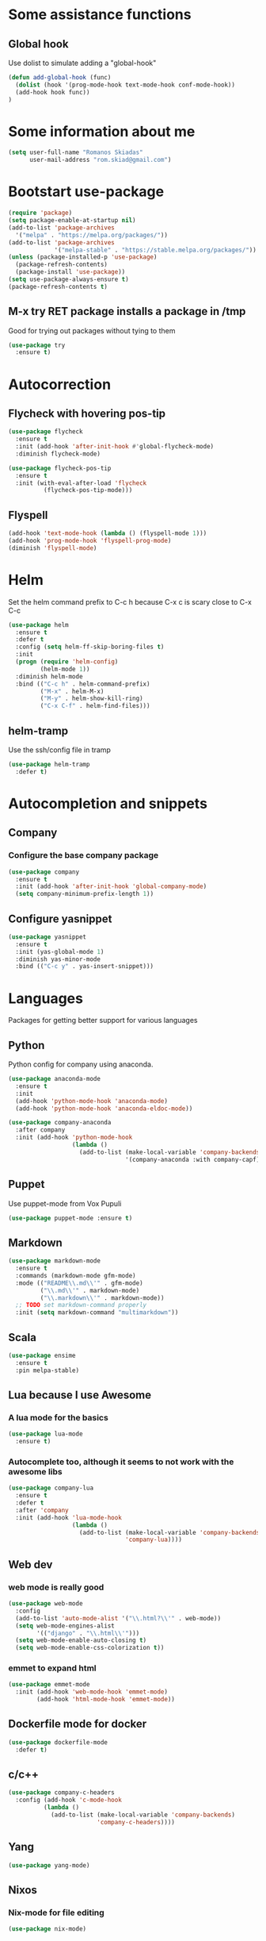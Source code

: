 * Some assistance functions
** Global hook
   Use dolist to simulate adding a "global-hook"
#+BEGIN_SRC emacs-lisp
(defun add-global-hook (func)
  (dolist (hook '(prog-mode-hook text-mode-hook conf-mode-hook))
  (add-hook hook func))
)
#+END_SRC
* Some information about me
#+BEGIN_SRC emacs-lisp
(setq user-full-name "Romanos Skiadas"
      user-mail-address "rom.skiad@gmail.com")
#+END_SRC
* Bootstart use-package
#+BEGIN_SRC emacs-lisp
  (require 'package)
  (setq package-enable-at-startup nil)
  (add-to-list 'package-archives
    '("melpa" . "https://melpa.org/packages/"))
  (add-to-list 'package-archives
               '("melpa-stable" . "https://stable.melpa.org/packages/"))
  (unless (package-installed-p 'use-package)
    (package-refresh-contents)
    (package-install 'use-package))
  (setq use-package-always-ensure t)
  (package-refresh-contents t)
#+END_SRC
** M-x try RET package installs a package in /tmp
   Good for trying out packages without tying to them
#+begin_src emacs-lisp
  (use-package try
    :ensure t)
#+end_src

* Autocorrection
** Flycheck with hovering pos-tip
#+BEGIN_SRC emacs-lisp
    (use-package flycheck
      :ensure t
      :init (add-hook 'after-init-hook #'global-flycheck-mode)
      :diminish flycheck-mode)

    (use-package flycheck-pos-tip
      :ensure t
      :init (with-eval-after-load 'flycheck
              (flycheck-pos-tip-mode)))
#+END_SRC
** Flyspell
#+BEGIN_SRC emacs-lisp
  (add-hook 'text-mode-hook (lambda () (flyspell-mode 1)))
  (add-hook 'prog-mode-hook 'flyspell-prog-mode)
  (diminish 'flyspell-mode)
#+END_SRC
* Helm
   Set the helm command prefix to C-c h because C-x c is scary close to C-x C-c
#+BEGIN_SRC emacs-lisp
  (use-package helm
    :ensure t
    :defer t
    :config (setq helm-ff-skip-boring-files t)
    :init
    (progn (require 'helm-config)
           (helm-mode 1))
    :diminish helm-mode
    :bind (("C-c h" . helm-command-prefix)
           ("M-x" . helm-M-x)
           ("M-y" . helm-show-kill-ring)
           ("C-x C-f" . helm-find-files)))
#+END_SRC
** helm-tramp
   Use the ssh/config file in tramp
#+BEGIN_SRC emacs-lisp
  (use-package helm-tramp
    :defer t)
#+END_SRC

* Autocompletion and snippets
** Company
*** Configure the base company package
#+BEGIN_SRC emacs-lisp
  (use-package company
    :ensure t
    :init (add-hook 'after-init-hook 'global-company-mode)
    (setq company-minimum-prefix-length 1))
#+END_SRC

** Configure yasnippet
#+BEGIN_SRC emacs-lisp
(use-package yasnippet
  :ensure t
  :init (yas-global-mode 1)
  :diminish yas-minor-mode
  :bind (("C-c y" . yas-insert-snippet)))
#+END_SRC

* Languages
  Packages for getting better support for various languages
** Python
   Python config for company using anaconda.
   #+BEGIN_SRC emacs-lisp
     (use-package anaconda-mode
       :ensure t
       :init
       (add-hook 'python-mode-hook 'anaconda-mode)
       (add-hook 'python-mode-hook 'anaconda-eldoc-mode))

     (use-package company-anaconda
       :after company
       :init (add-hook 'python-mode-hook
                       (lambda ()
                         (add-to-list (make-local-variable 'company-backends)
                                      '(company-anaconda :with company-capf)))))
   #+END_SRC
** Puppet
   Use puppet-mode from Vox Pupuli
   #+BEGIN_SRC emacs-lisp
   (use-package puppet-mode :ensure t)
   #+END_SRC
** Markdown
#+BEGIN_SRC emacs-lisp
  (use-package markdown-mode
    :ensure t
    :commands (markdown-mode gfm-mode)
    :mode (("README\\.md\\'" . gfm-mode)
           ("\\.md\\'" . markdown-mode)
           ("\\.markdown\\'" . markdown-mode))
    ;; TODO set markdown-command properly
    :init (setq markdown-command "multimarkdown"))
#+END_SRC
** Scala
#+BEGIN_SRC emacs-lisp
(use-package ensime
  :ensure t
  :pin melpa-stable)
#+END_SRC
** Lua because I use Awesome
*** A lua mode for the basics
#+BEGIN_SRC emacs-lisp
  (use-package lua-mode
    :ensure t)
#+END_SRC
*** Autocomplete too, although it seems to not work with the awesome libs
#+BEGIN_SRC emacs-lisp
  (use-package company-lua
    :ensure t
    :defer t
    :after 'company
    :init (add-hook 'lua-mode-hook
                    (lambda ()
                      (add-to-list (make-local-variable 'company-backends)
                                   'company-lua))))
#+END_SRC

** Web dev
*** web mode is really good
#+BEGIN_SRC emacs-lisp
  (use-package web-mode
    :config
    (add-to-list 'auto-mode-alist '("\\.html?\\'" . web-mode))
    (setq web-mode-engines-alist
          '(("django" . "\\.html\\'")))
    (setq web-mode-enable-auto-closing t)
    (setq web-mode-enable-css-colorization t))
#+END_SRC
*** emmet to expand html
    #+BEGIN_SRC emacs-lisp
                (use-package emmet-mode
                  :init (add-hook 'web-mode-hook 'emmet-mode)
                        (add-hook 'html-mode-hook 'emmet-mode))
    #+END_SRC

** Dockerfile mode for docker
#+begin_src emacs-lisp
  (use-package dockerfile-mode
    :defer t)
#+end_src
** c/c++
#+BEGIN_SRC emacs-lisp
  (use-package company-c-headers
    :config (add-hook 'c-mode-hook
            (lambda ()
              (add-to-list (make-local-variable 'company-backends)
                           'company-c-headers))))
#+END_SRC
** Yang

#+BEGIN_SRC emacs-lisp
   (use-package yang-mode)
#+END_SRC
** Nixos
*** Nix-mode for file editing
   #+BEGIN_SRC emacs-lisp
     (use-package nix-mode)
   #+END_SRC
*** Nix-company has great autocompletion
   #+BEGIN_SRC emacs-lisp
     (use-package company-nixos-options
       :after  company
       :init (add-hook 'nixos-mode-hook
                       (lambda ()
                         (add-to-list (make-local-variable 'company-backends)
                                      'company-nixos-options))))
   #+END_SRC
** Golang
*** Base go-mode
    Jump to def using [[https://github.com/rogpeppe/godef][godef]]
    Automatically add/remove missing imports with [[golang.org/x/tools/cmd/goimports][gomiports]]
   #+BEGIN_SRC emacs-lisp
     (use-package go-mode
       :config (setq gofmt-command "goimports")
       :init (add-hook 'before-save-hook 'gofmt-before-save)
       (add-hook 'go-mode-hook (lambda ()
                                 (local-set-key (kbd "M-.") 'godef-jump)
                                 (local-set-key (kbd "M-4 M-.") 'godef-jump-other-window)
                                 (local-set-key (kbd "C-c C-d") 'godoc-at-point))))
   #+END_SRC
*** Autocompletion, requires [[https://github.com/nsf/gocode%20][gocode]] and gopath to be set to include it
   #+BEGIN_SRC emacs-lisp
     (use-package company-go
       :after company
       :init (add-hook 'go-mode-hook
                       (lambda ()
                         (add-to-list (make-local-variable 'company-backends)
                                      'company-go))))
   #+END_SRC
*** Eldoc, also requires gocode
   #+BEGIN_SRC emacs-lisp
     (use-package go-eldoc
       :init (add-hook 'go-mode-hook 'go-eldoc-setup))
   #+END_SRC
*** Guru
    #+BEGIN_SRC emacs-lisp
      (use-package go-guru
        :init (add-hook 'go-mode-hook 'go-guru-hl-identifier-mode))
    #+END_SRC
*** playground inside emacs
    #+BEGIN_SRC emacs-lisp
    (use-package go-playground)
    #+END_SRC
*** go test to run tests
    #+BEGIN_SRC emacs-lisp
    (use-package gotest
      :bind (("C-c t" . go-test-current-file)))
    #+END_SRC
** Protocol buffers
   #+BEGIN_SRC emacs-lisp
     (use-package protobuf-mode)
   #+END_SRC
** Rust
   #+BEGIN_SRC emacs-lisp
   (use-package rust-mode)
   #+END_SRC
   #+BEGIN_SRC emacs-lisp
     (use-package flycheck-rust
       :config (add-hook 'flycheck-mode-hook #'flycheck-rust-setup))
   #+END_SRC
   #+BEGIN_SRC emacs-lisp
   (use-package racer
     :config
   (add-hook 'rust-mode-hook 'racer-mode)
   (add-hook 'racer-mode-hook 'eldoc-mode))
   #+END_SRC
* Git configuration
** Magit
   The best thing since sliced bread and normal bread.
   vc is the built-in version control system and it is disabled because I don't use it really.
#+BEGIN_SRC emacs-lisp
  (use-package magit
    :bind
    (("C-c g" . magit-status))
    :ensure t)
  (setq vc-handled-backends nil)
#+END_SRC
** Configure git-gutter, make it work with linum
#+BEGIN_SRC emacs-lisp
  (use-package git-gutter
     :ensure t
     :config
     (setq git-gutter:update-interval 0.1)
     :init
     (global-git-gutter-mode t)
     :diminish git-gutter-mode)
#+END_SRC

* Navigation
** Swiper for more fine-grained search in a buffer
*** The swiper package that uses helm
#+BEGIN_SRC emacs-lisp
  (use-package swiper-helm
    :ensure t
    :defer t
    :bind (("M-i" . swiper-helm)))
#+END_SRC
** Hydra: bindings that stick around
   Tired of pressing C-c ! n C-c ! n C-c ! p again and again to go through the errors?
   Hydra can make this C-c ! n n n n p n etc!
#+BEGIN_SRC emacs-lisp
  (use-package hydra
    :ensure t)
#+END_SRC
** Subword mode: move inside camelcase
   e.g  |SomeWord (M-f) \to Some|Word
#+BEGIN_SRC emacs-lisp
  (global-subword-mode 1)
#+END_SRC
** Bind imenu to something again
   #+BEGIN_SRC emacs-lisp
   (global-set-key (kbd "M-c") 'helm-semantic-or-imenu)
   #+END_SRC
** Imenu-anywhere gives imenu across a number of buffers
   #+BEGIN_SRC emacs-lisp
     (use-package imenu-anywhere
       :bind (("C-c i" . helm-imenu-anywhere)))
   #+END_SRC
** Avy
   Jump to places in the buffer
   #+BEGIN_SRC emacs-lisp
     (use-package avy
       :bind (("C-:" . avy-goto-char-2)))
   #+END_SRC
* Niceties
** Line numbers
   This only works with emacs26 but idc
   #+BEGIN_SRC emacs-lisp
     (add-hook 'prog-mode-hook (lambda () (setq display-line-numbers t)))
     (add-hook 'text-mode-hook (lambda () (setq display-line-numbers t)))
   #+END_SRC
** Oh god shut up
   #+BEGIN_SRC emacs-lisp
   (setq ring-bell-function 'ignore)
   #+END_SRC
** Which key to show possible candidates for keystrokes after a prefix like C-c

#+BEGIN_SRC emacs-lisp
(use-package which-key
:ensure t
:defer t
:init (which-key-mode)
:diminish which-key-mode)
#+END_SRC

** Whitespace
#+BEGIN_SRC emacs-lisp
(use-package ws-butler
  :ensure t
  :init
  (add-global-hook 'ws-butler-mode)
  :diminish ws-butler-mode)

(setq-default show-trailing-whitespace t)
#+END_SRC

** Better defaults.
    Remove toolbars, scroll bars, etc, remember pointer when closing file, mouse yank insert at point,
    sets require-final-newline, indent-tabs set to nil, other useful stuff

#+BEGIN_SRC emacs-lisp
(use-package better-defaults
  :ensure t)
#+END_SRC

** Other little nice settings

#+BEGIN_SRC emacs-lisp
  (defalias 'yes-or-no-p 'y-or-n-p)
  (setq column-number-mode 1)
  (setq backup-directory-alist
        `((".*" . "~/.tmp/emacs")))
  (setq auto-save-file-name-transforms
        `((".*" ,"~/.tmp/emacs" t)))
  (setq visible-bell nil)
  (setq inhibit-startup-screen t)
  (add-to-list 'auto-mode-alist '("Cask" . emacs-lisp-mode))
  (add-hook 'prog-mode-hook (lambda () (setq tab-width 4))) ; 8 is the default and that is waaaay to much
#+END_SRC

** recompile with C-c C-c
    #+BEGIN_SRC emacs-lisp
    (add-hook 'prog-mode-hook (lambda () (local-set-key (kbd "C-c C-c") 'recompile)))
    #+END_SRC
** Folds
   #+BEGIN_SRC emacs-lisp
     (global-set-key (kbd "C-z") 'set-selective-display)
   #+END_SRC
* Theming
** monokai does nice highlighting of src blocks in org

#+BEGIN_SRC emacs-lisp
(use-package monokai-theme
  :ensure t
  :init (load-theme 'monokai 'no-confirm))
#+END_SRC
** Fonts
#+BEGIN_SRC emacs-lisp
(set-face-attribute 'default nil
                    :family "DejaVu Sans Mono" :height 105)
#+END_SRC
* Org mode
** Install org from the repos
#+BEGIN_SRC emacs-lisp
  (use-package org
    :ensure t
    :bind (("\C-col" . org-store-link)
           ("\C-coa" . org-agenda)
           ("\C-coc" . org-capture)
           ("\C-cob" . org-iswitchb))
    :config (setq org-directory (expand-file-name "~/org")))
#+END_SRC

** Org bullets converts starts into bullets
#+BEGIN_SRC emacs-lisp
(use-package org-bullets
  :ensure t
  :init (add-hook 'org-mode-hook 'org-bullets-mode))
#+END_SRC
** Presentations
*** Org (for some reason called ox-reveal too, kinda confusing) reveal for exporting to reveal.js

#+BEGIN_SRC emacs-lisp
    (use-package ox-reveal
      :ensure t
      :config (setq org-reveal-root "http://cdn.jsdelivr.net/reveal.js/3.0.0/")
      :init (add-hook 'org-mode 'reveal-mode))
#+END_SRC

*** htmlize for syntax highlighting in org presentations

#+BEGIN_SRC emacs-lisp
  (use-package htmlize
    :ensure t)
#+END_SRC

** Make literate programming better

#+BEGIN_SRC emacs-lisp
(setq org-src-fontify-natively t)
#+END_SRC

** Org capture: saving notes
*** Set the default file where agenda captures are placed
#+BEGIN_SRC emacs-lisp
  (setq org-default-notes-file (concat org-directory "/agenda.org"))
#+END_SRC

** Autocomplete org keywords
   Snippet courtesy of purple_arrows: http://emacs.stackexchange.com/questions/21171/company-mode-completion-for-org-keywords
#+BEGIN_SRC emacs-lisp
  (defun org-keyword-backend (command &optional arg &rest ignored)
    (interactive (list 'interactive))
    (cl-case command
      (interactive (company-begin-backend 'org-keyword-backend))
      (prefix (and (eq major-mode 'org-mode)
                   (cons (company-grab-line "^#\\+\\(\\w*\\)" 1)
                         t)))
      (candidates (mapcar #'upcase
                          (cl-remove-if-not
                           (lambda (c) (string-prefix-p arg c))
                           (pcomplete-completions))))
      (ignore-case t)
      (duplicates t)))
  (add-hook 'org-mode-hook
            (lambda ()
              (add-to-list (make-local-variable 'company-backends)
                           'org-keyword-backend)
                           (setq-local company-minimum-prefix-length 3)))
#+END_SRC

** Agenda
   #+BEGIN_SRC emacs-lisp
     (load-library "find-lisp")
     (defun rski/set-org-agenda-files()
       (interactive)
       (setq org-agenda-files (find-lisp-find-files "~/org" "\.org$")))
     (rski/set-org-agenda-files)
   #+END_SRC
** Plot with gnuplot
   org-plot/gnuplot requires the gnuplot lib
   #+BEGIN_SRC emacs-lisp
     (use-package gnuplot)
   #+END_SRC
* Terminal
** Eshell
   Because I keep forgetting
   #+BEGIN_SRC emacs-lisp
     (defalias 'vim 'find-file)
     (defalias 'emacs 'find-file)
     (add-hook 'eshell-mode-hook
               (lambda ()
                 (setq show-trailing-whitespace nil)))
   #+END_SRC
* Navigation
** dumb-jump
   Like ggtags and xref but within the current project
#+BEGIN_SRC emacs-lisp
(use-package dumb-jump
  :bind (("M-g o" . dumb-jump-go-other-window)
	 ("M-g j" . dumb-jump-go)
	 ("M-g x" . dumb-jump-go-prefer-external)
	 ("M-g z" . dumb-jump-go-prefer-external-other-window))
   :config (setq dumb-jump-selector 'helm)
   :init (dumb-jump-mode))
#+END_SRC
** Projectile
*** Base projectile package
   Enable projectile globally, then C-c p is the prefix for projectile.
#+BEGIN_SRC emacs-lisp
  (use-package projectile
    :ensure t
    :init (projectile-global-mode)
          (add-to-list 'projectile-globally-ignored-directories "Godeps")
          (projectile-cleanup-known-projects))
#+END_SRC
*** Helm projectile for easily switching projects and files in the project
#+BEGIN_SRC emacs-lisp
  (use-package helm-projectile
    :config (helm-projectile-on))
#+END_SRC
*** Helm-ag is required for helm-projectile-ag below
#+BEGIN_SRC emacs-lisp
  (use-package helm-ag
    :ensure t
    :defer t)
#+END_SRC
*** Helm projectile for some projectile niceness with helm
#+BEGIN_SRC emacs-lisp
  (use-package helm-projectile
    :ensure t
    :bind ("M-I" . helm-projectile-ag))
#+END_SRC
** Beginning/End of buffer
   Bind C-. C-, to going to the start/end of buffer, unbind the flyspell bindings that shadow these
   #+BEGIN_SRC emacs-lisp
     (global-set-key (kbd "C-.") 'end-of-buffer)
     (global-set-key (kbd "C-,") 'beginning-of-buffer)
     (with-eval-after-load "flyspell"
       (define-key flyspell-mode-map (kbd "C-.") nil)
       (define-key flyspell-mode-map (kbd "C-,") nil))
   #+END_SRC
* Editing
** Undo tree
#+BEGIN_SRC emacs-lisp
  (use-package undo-tree
    :config (global-undo-tree-mode 1)
    :ensure t
    :bind (("C-/" . undo)
           ("C-c C-/" . undo-tree-redo)))
#+END_SRC
** Smartparens
#+BEGIN_SRC emacs-lisp
  (use-package smartparens
    :ensure t
    :init (add-global-hook 'smartparens-mode)
    :config (defhydra rski-smartparens-hydra ()
            "Edit parens"
            ("l" sp-forward-slurp-sexp "s-back")
            ("h" sp-backward-slurp-sexp "s-fwd")
            ("u" sp-unwrap-sexp "unwrap"))
            (require 'smartparens-config)
    :bind (("C-c s" . rski-smartparens-hydra/body))
    :diminish smartparens-mode)
#+END_SRC
** Comments
   Rebind M-; to comment out lines instead of insert comments in the end
   #+BEGIN_SRC emacs-lisp
   (global-set-key (kbd "M-;") 'comment-line)
   #+END_SRC
* Make visiting and reloading the config easy
** Visit the config file
#+BEGIN_SRC emacs-lisp
  (defun rski/visit-config ()
    (interactive)
    (find-file (substitute-in-file-name "$HOME/.emacs.d/config.org")))
#+END_SRC
** Load the config with babel
#+BEGIN_SRC emacs-lisp
  (defun rski/load-config ()
    (interactive)
    (setq config-file (substitute-in-file-name "$HOME/.emacs.d/config.org"))
    (org-babel-load-file config-file))
#+END_SRC
* Modeline stuff
** Display battery and time
   #+BEGIN_SRC emacs-lisp
   (display-time-mode t)
   (display-battery-mode t)
   (setq battery-mode-line-format "[%L %b%p%% %t]")
   #+END_SRC
* Buffers
  #+BEGIN_SRC emacs-lisp
    (global-set-key (kbd "C-c r") 'rename-buffer)
  #+END_SRC
